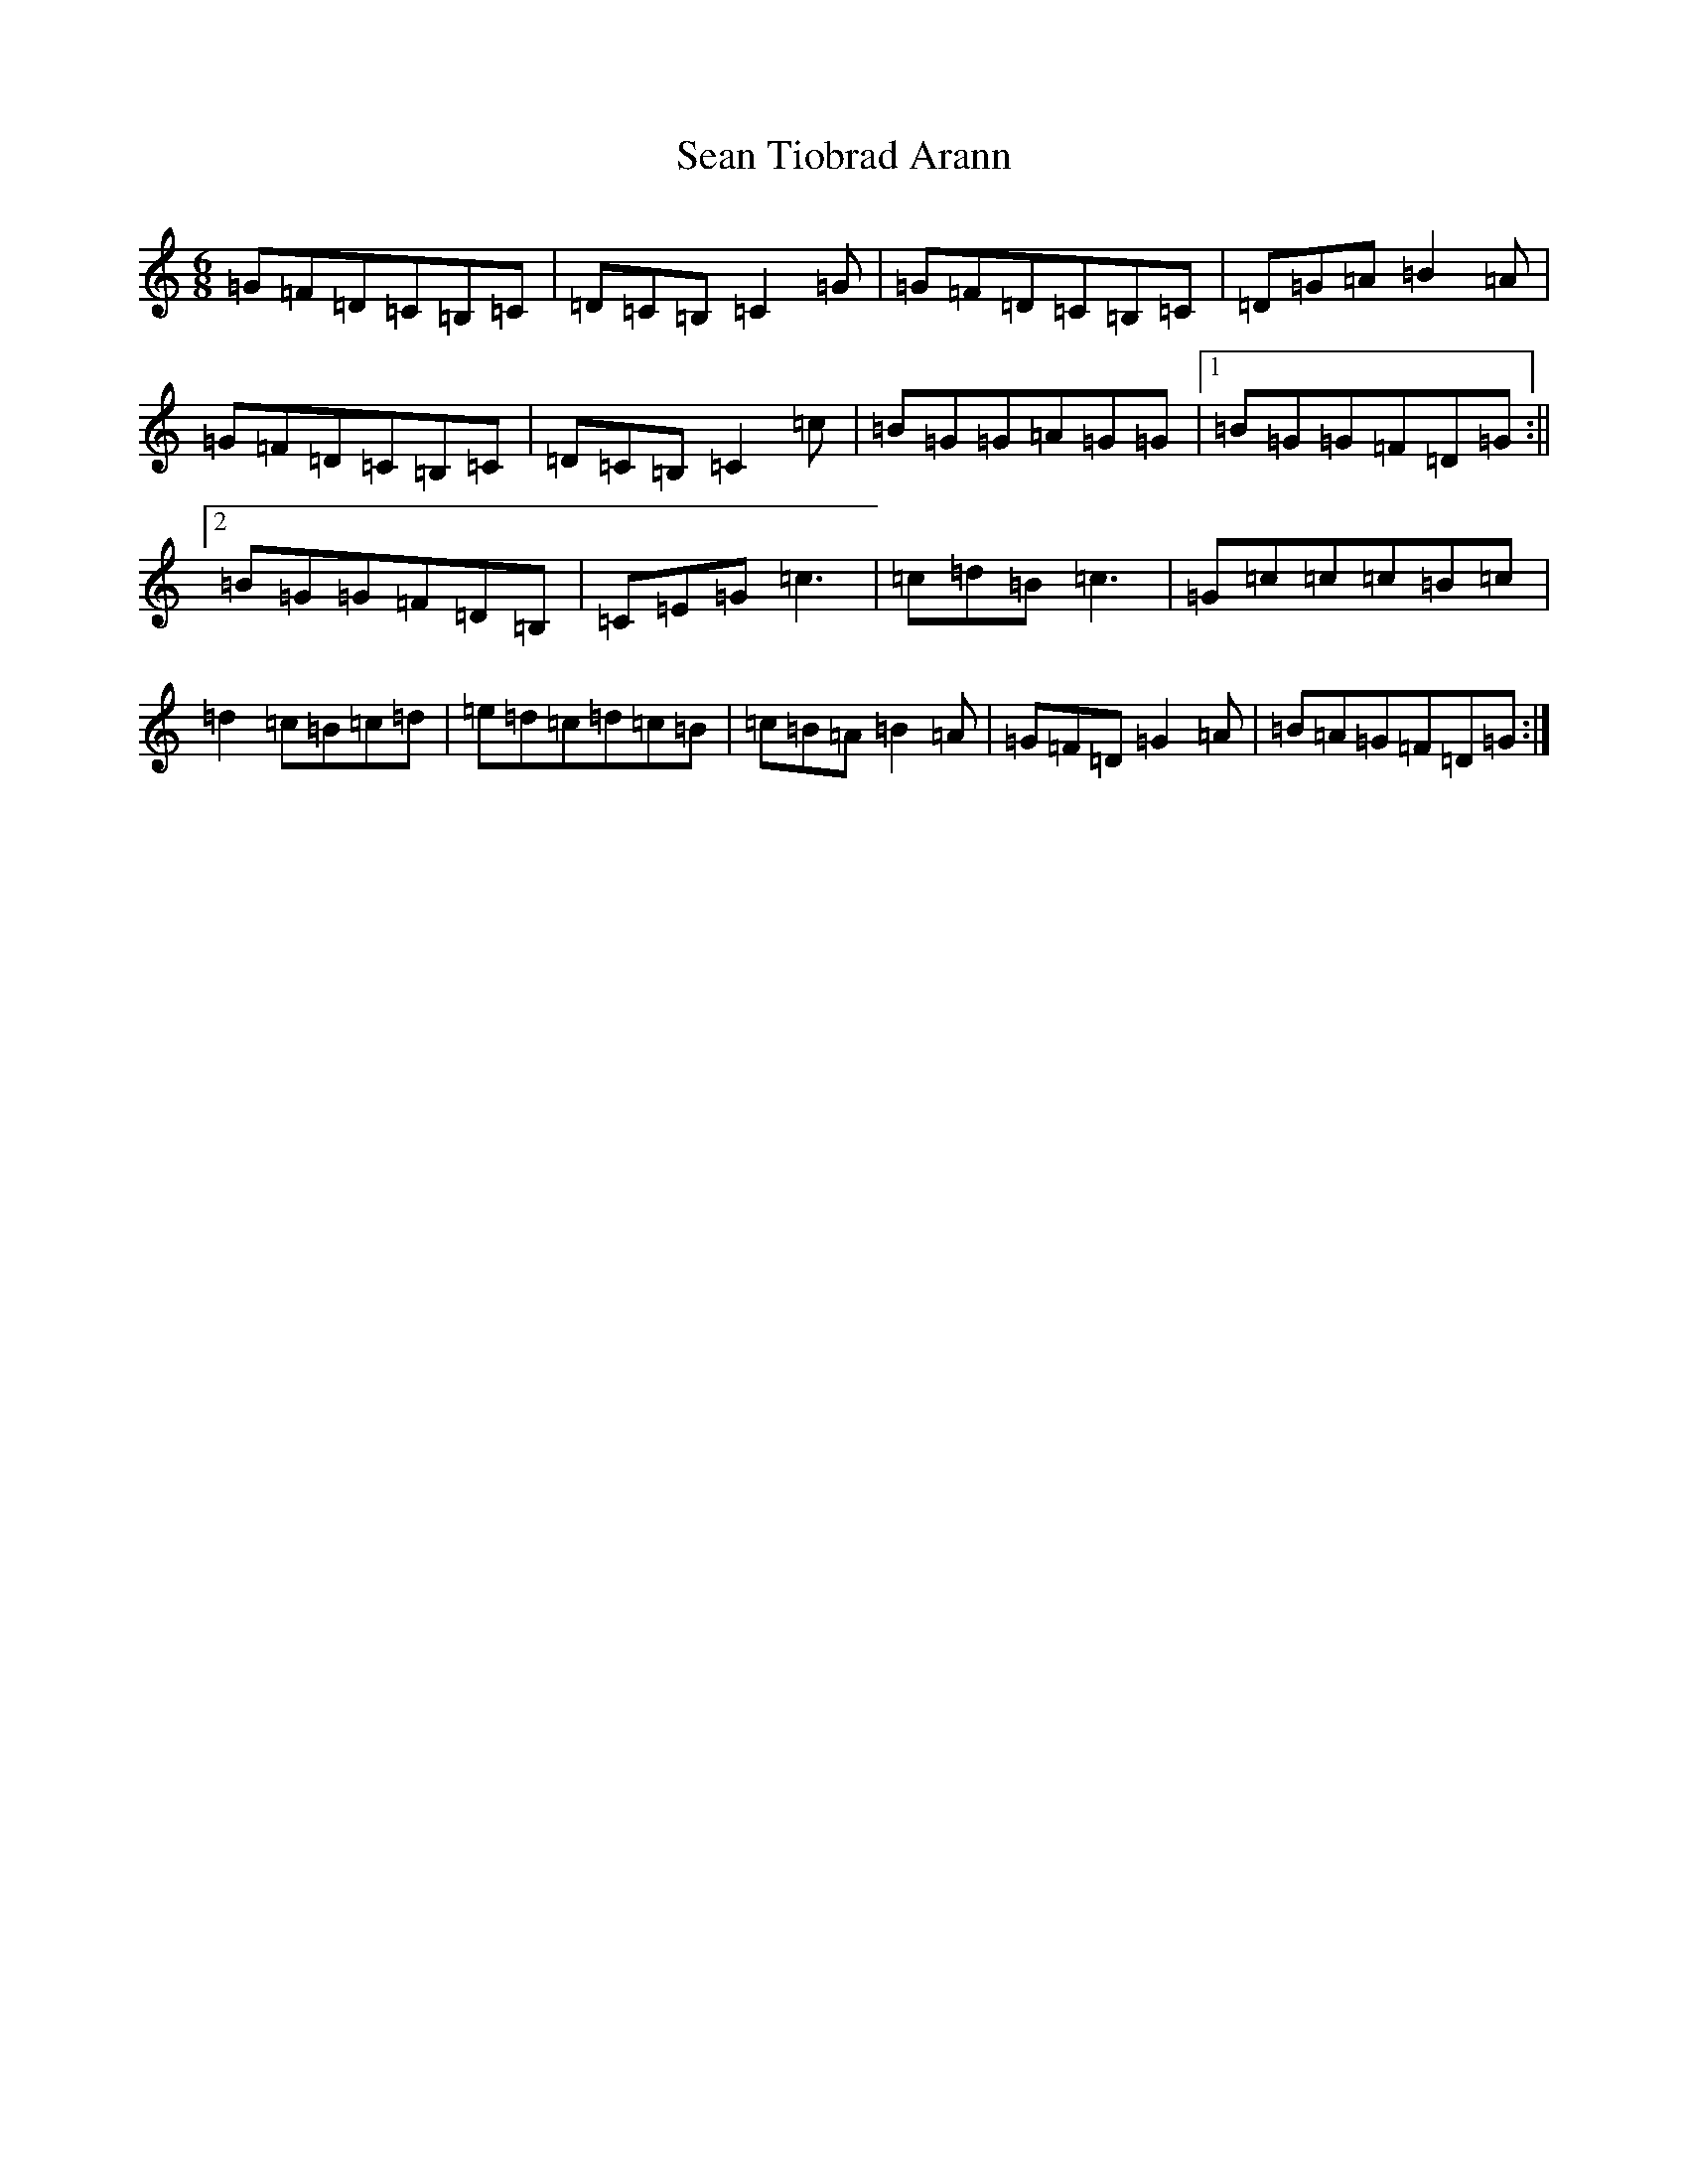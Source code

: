 X: 19112
T: Sean Tiobrad Arann
S: https://thesession.org/tunes/2599#setting2599
Z: G Major
R: jig
M: 6/8
L: 1/8
K: C Major
=G=F=D=C=B,=C|=D=C=B,=C2=G|=G=F=D=C=B,=C|=D=G=A=B2=A|=G=F=D=C=B,=C|=D=C=B,=C2=c|=B=G=G=A=G=G|1=B=G=G=F=D=G:||2=B=G=G=F=D=B,|=C=E=G=c3|=c=d=B=c3|=G=c=c=c=B=c|=d2=c=B=c=d|=e=d=c=d=c=B|=c=B=A=B2=A|=G=F=D=G2=A|=B=A=G=F=D=G:|